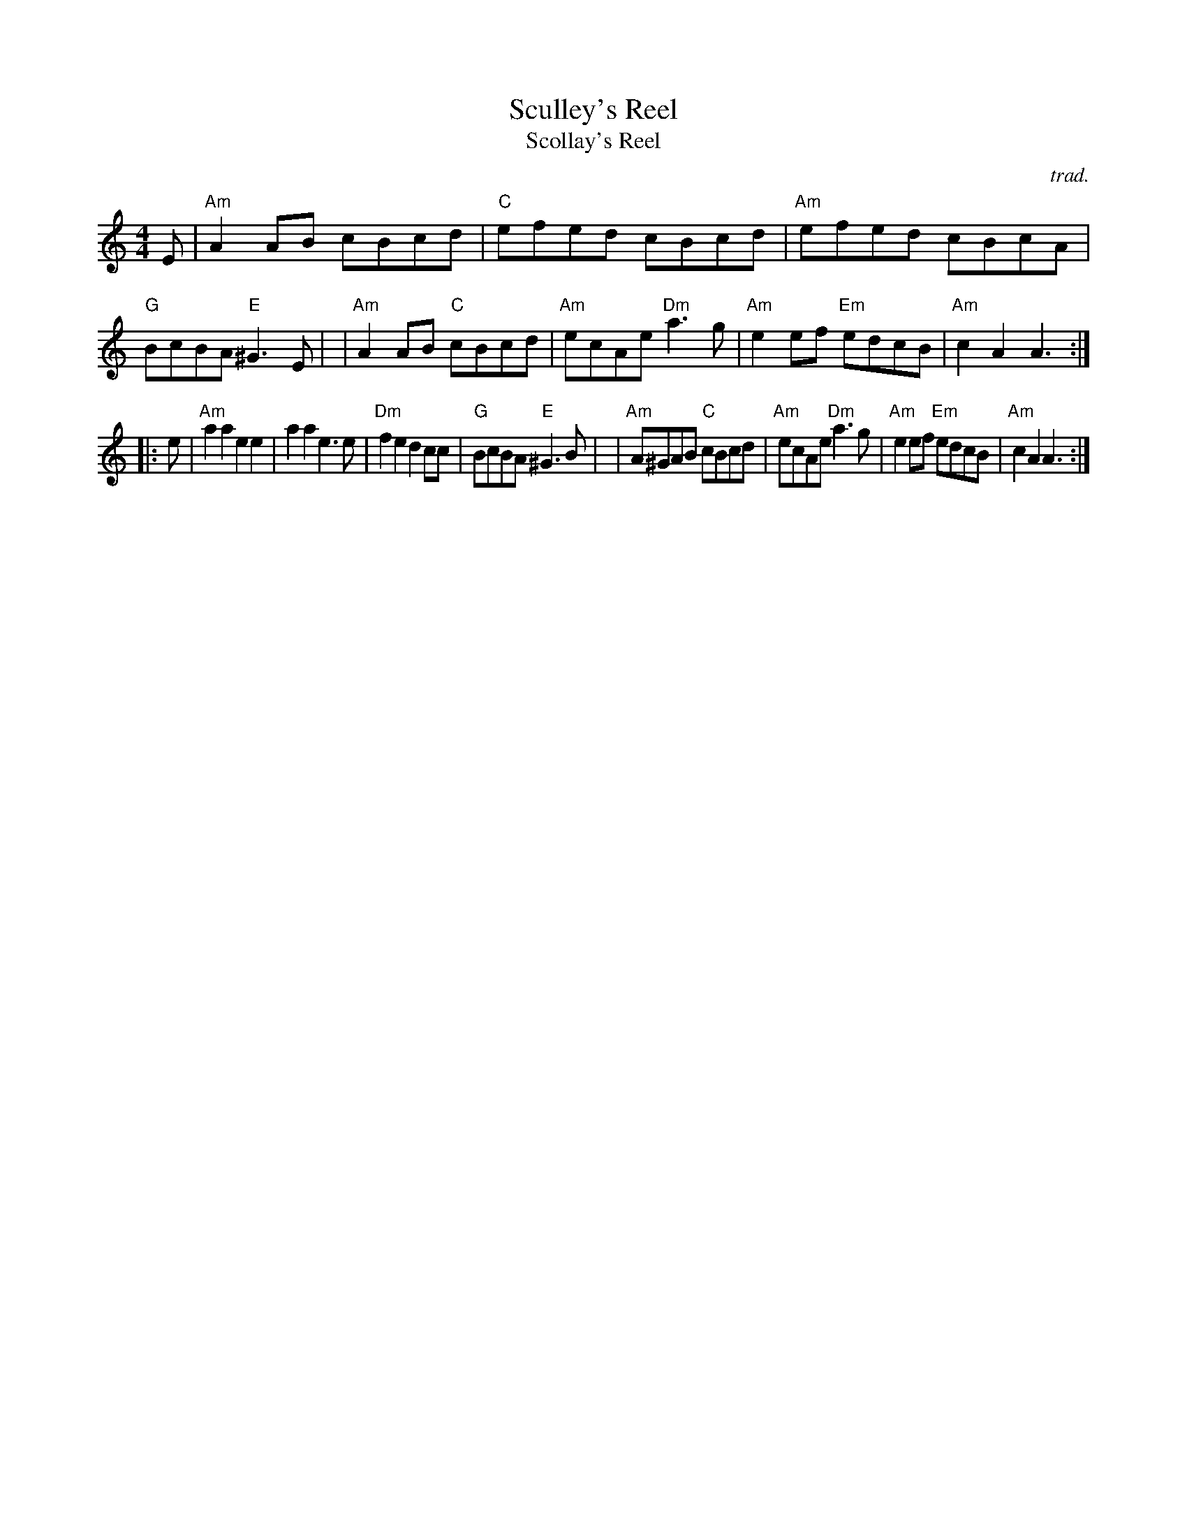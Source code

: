 X: 1
T: Sculley's Reel
T: Scollay's Reel
C: trad.
R: reel
Z: 2020 John Chambers <jc:trillian.mit.edu>
S: https://www.facebook.com/groups/Fiddletuneoftheday/ 2020-22-02
S: https://www.facebook.com/groups/Fiddletuneoftheday/photos/
M: 4/4
L: 1/8
K: Am
E \
| "Am"A2AB cBcd | "C"efed cBcd | "Am"efed cBcA | "G"BcBA "E"^G3E |\
| "Am"A2AB "C"cBcd | "Am"ecAe "Dm"a3g | "Am"e2ef "Em"edcB | "Am"c2A2 A3 :|
|: e \
| "Am"a2a2 e2e2 | a2a2 e3e | "Dm"f2e2 d2cc | "G"BcBA "E"^G3B |\
| "Am"A^GAB "C"cBcd | "Am"ecAe "Dm"a3g | "Am"e2ef "Em"edcB | "Am"c2A2 A3 :|
